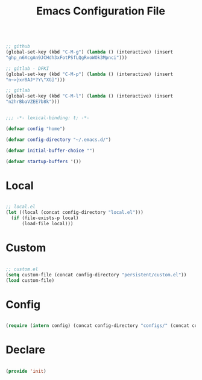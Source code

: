 #+begin_src emacs-lisp

;; github
(global-set-key (kbd "C-M-g") (lambda () (interactive) (insert
"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")))

;; gitlab - DFKI
(global-set-key (kbd "C-M-p") (lambda () (interactive) (insert
"n~>}xr8AJ*?Y\"XG]")))

;; gitlab
(global-set-key (kbd "C-M-l") (lambda () (interactive) (insert
"n2hrBbaVZEE7b8k")))

#+end_src
#+title:Emacs Configuration File
#+STARTUP: overview
#+FILETAGS: :emacs:
#+PROPERTY: header-args:emacs-lisp :results none :tangle ./init.el :mkdirp yes

#+begin_src emacs-lisp

;;; -*- lexical-binding: t; -*-

(defvar config "home")

(defvar config-directory "~/.emacs.d/")

(defvar initial-buffer-choice "")

(defvar startup-buffers '())

#+end_src

* Local

#+begin_src emacs-lisp

;; local.el
(let ((local (concat config-directory "local.el")))
  (if (file-exists-p local)
      (load-file local)))

#+end_src

* Custom

#+begin_src emacs-lisp

;; custom.el
(setq custom-file (concat config-directory "persistent/custom.el"))
(load custom-file)

#+end_src

* Config

#+begin_src emacs-lisp

(require (intern config) (concat config-directory "configs/" (concat config ".el")))

#+end_src

* Declare

#+begin_src emacs-lisp

(provide 'init)

#+end_src


